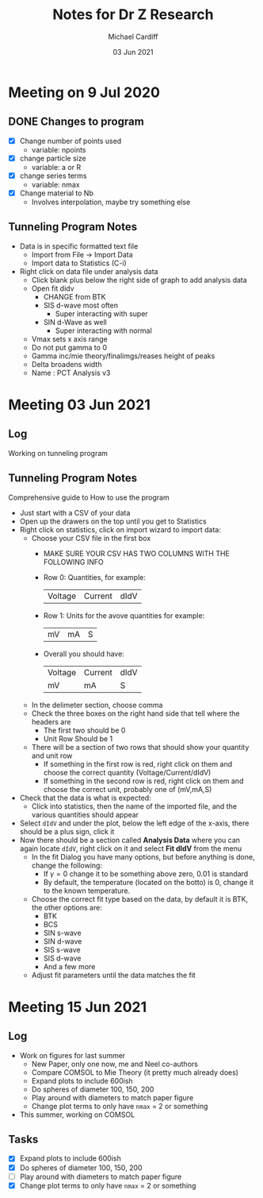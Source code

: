 #+STARTUP: overview
#+TITLE: Notes for Dr Z Research
#+AUTHOR: Michael Cardiff
#+DATE: 03 Jun 2021

* Meeting on 9 Jul 2020
** DONE Changes to program
- [X] Change number of points used
  - variable: npoints
- [X] change particle size
  - variable: a or R
- [X] change series terms
  - variable: nmax
- [X] Change material to Nb
  - Involves interpolation, maybe try something else
** Tunneling Program Notes
- Data is in specific formatted text file
  - Import from File -> Import Data
  - Import data to Statistics (C-i)
- Right click on data file under analysis data
  - Click blank plus below the right side of graph to add analysis data
  - Open fit didv
    - CHANGE from BTK
    - SIS d-wave most often
      - Super interacting with super
    - SIN d-Wave as well
      - Super interacting with normal
  - Vmax sets x axis range
  - Do not put gamma to 0
  - Gamma inc/mie theory/finalimgs/reases height of peaks
  - Delta broadens width
  - Name : PCT Analysis v3
* Meeting 03 Jun 2021
** Log
Working on tunneling program
** Tunneling Program Notes
Comprehensive guide to How to use the program
- Just start with a CSV of your data
- Open up the drawers on the top until you get to Statistics
- Right click on statistics, click on import wizard to import data:
  - Choose your CSV file in the first box
    - MAKE SURE YOUR CSV HAS TWO COLUMNS WITH THE FOLLOWING INFO
    - Row 0: Quantities, for example:
      | Voltage | Current | dIdV |
    - Row 1: Units for the avove quantities for example:
      | mV | mA | S |
    - Overall you should have:
      | Voltage | Current | dIdV |
      | mV      | mA      | S    |
  - In the delimeter section, choose comma
  - Check the three boxes on the right hand side that tell where the headers are
    - The first two should be 0
    - Unit Row Should be 1
  - There will be a section of two rows that should show your quantity and unit row
    - If something in the first row is red, right click on them and choose the correct quantity (Voltage/Current/dIdV)
    - If something in the second row is red, right click on them and choose the correct unit, probably one of (mV,mA,S)
- Check that the data is what is expected:
  - Click into statistics, then the name of the imported file, and the various quantities should appear
- Select =dIdV= and under the plot, below the left edge of the x-axis, there should be a plus sign, click it
- Now there should be a section called *Analysis Data* where you can again locate =dIdV=, right click on it and select *Fit dIdV* from the menu
  - In the fit Dialog you have many options, but before anything is done, change the following:
    - If $\gamma=0$ change it to be something above zero, 0.01 is standard
    - By default, the temperature (located on the botto) is 0, change it to the known temperature.
  - Choose the correct fit type based on the data, by default it is BTK, the other options are:
    - BTK
    - BCS
    - SIN s-wave
    - SIN d-wave
    - SIS s-wave
    - SIS d-wave
    - And a few more
  - Adjust fit parameters until the data matches the fit
* Meeting 15 Jun 2021
** Log
- Work on figures for last summer
  - New Paper, only one now, me and Neel co-authors
  - Compare COMSOL to Mie Theory (it pretty much already does)
  - Expand plots to include 600ish
  - Do spheres of diameter 100, 150, 200
  - Play around with diameters to match paper figure
  - Change plot terms to only have =nmax= = 2 or something
- This summer, working on COMSOL
** Tasks
- [X] Expand plots to include 600ish
- [X] Do spheres of diameter 100, 150, 200
- [ ] Play around with diameters to match paper figure
- [X] Change plot terms to only have =nmax= = 2 or something
